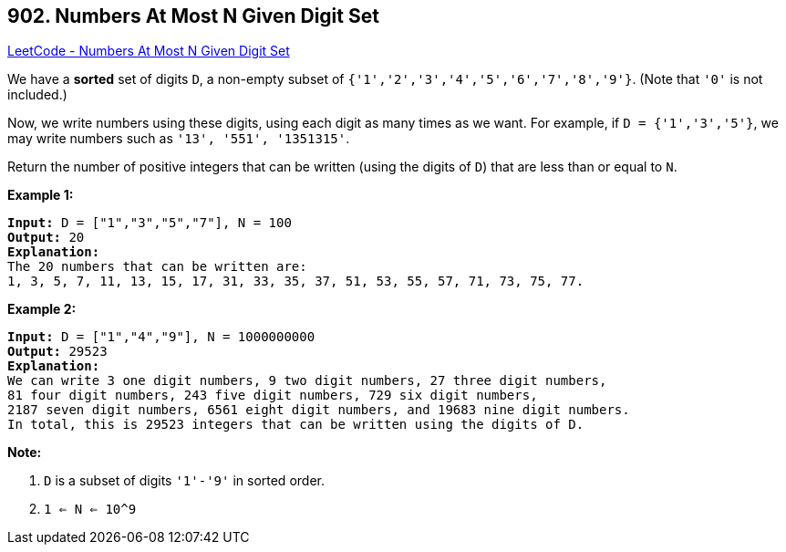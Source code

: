 == 902. Numbers At Most N Given Digit Set

https://leetcode.com/problems/numbers-at-most-n-given-digit-set/[LeetCode - Numbers At Most N Given Digit Set]

We have a *sorted* set of digits `D`, a non-empty subset of `{'1','2','3','4','5','6','7','8','9'}`.  (Note that `'0'` is not included.)

Now, we write numbers using these digits, using each digit as many times as we want.  For example, if `D = {'1','3','5'}`, we may write numbers such as `'13', '551', '1351315'`.

Return the number of positive integers that can be written (using the digits of `D`) that are less than or equal to `N`.

 

*Example 1:*

[subs="verbatim,quotes,macros"]
----
*Input:* D = ["1","3","5","7"], N = 100
*Output:* 20
*Explanation:*
The 20 numbers that can be written are:
1, 3, 5, 7, 11, 13, 15, 17, 31, 33, 35, 37, 51, 53, 55, 57, 71, 73, 75, 77.

----


*Example 2:*

[subs="verbatim,quotes,macros"]
----
*Input:* D = ["1","4","9"], N = 1000000000
*Output:* 29523
*Explanation:*
We can write 3 one digit numbers, 9 two digit numbers, 27 three digit numbers,
81 four digit numbers, 243 five digit numbers, 729 six digit numbers,
2187 seven digit numbers, 6561 eight digit numbers, and 19683 nine digit numbers.
In total, this is 29523 integers that can be written using the digits of D.
----


 

*Note:*


. `D` is a subset of digits `'1'-'9'` in sorted order.
. `1 <= N <= 10^9`


